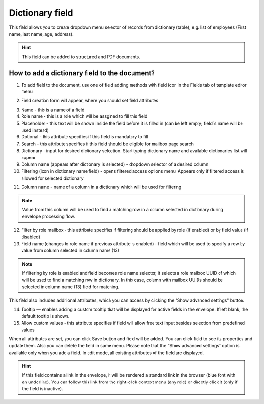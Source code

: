 ================
Dictionary field
================

This field allows you to create dropdown menu selector of records from dictionary (table), e.g. list of employees (First name, last name, age, address).

.. hint:: This field can be added to structured and PDF documents.

How to add a dictionary field to the document?
==============================================

1. To add field to the document, use one of field adding methods with field icon in the Fields tab of template editor menu

.. image:: pic_dictionary/dictionaryTile.png
   :width: 600
   :align: center

2. Field creation form will appear, where you should set field attributes

.. image:: pic_dictionary/dictionaryCreate.png
   :width: 600
   :align: center

3. Name - this is a name of a field
4. Role name - this is a role which will be assgined to fill this field
5. Placeholder - this text will be shown inside the field before it is filled in (can be left empty; field`s name will be used instead)
6. Optional - this attribute specifies if this field is mandatory to fill
7. Search - this attribute specifies if this field should be eligible for mailbox page search
8. Dictionary - input for desired dictionary selection. Start typing dictionary name and available dictionaries list will appear
9. Column name (appears after dictionary is selected) - dropdown selector of a desired column
10. Filtering (icon in dictionary name field) - opens filtered access options menu. Appears only if filtered access is allowed for selected dictionary

.. image:: pic_dictionary/filteringModal.png
   :width: 600
   :align: center

11. Column name - name of a column in a dictionary which will be used for filtering

.. note:: Value from this column will be used to find a matching row in a column selected in dictionary during envelope processing flow.

12. Filter by role mailbox - this attribute specifies if filtering should be applied by role (if enabled) or by field value (if disabled)
13. Field name (changes to role name if previous attribute is enabled) - field which will be used to specify a row by value from column selected in column name (13)

.. note:: If filtering by role is enabled and field becomes role name selector, it selects a role mailbox UUID of which will be used to find a matching row in dictionary. In this case, column with mailbox UUIDs should be selected in column name (13) field for matching.

This field also includes additional attributes, which you can access by clicking the "Show advanced settings" button.

.. image:: pic_dictionary/dictionaryAdvancedSettings.png
   :width: 600
   :align: center

14. Tooltip — enables adding a custom tooltip that will be displayed for active fields in the envelope. If left blank, the default tooltip is shown.
15. Allow custom values - this attribute specifies if field will allow free text input besides selection from predefined values

When all attributes are set, you can click Save button and field will be added. You can click field to see its properties and update them. Also you can delete the field in same menu.
Please note that the “Show advanced settings” option is available only when you add a field. In edit mode, all existing attributes of the field are displayed.

.. image:: pic_dictionary/dictionaryEdit.png
   :width: 600
   :align: center

.. hint:: If this field contains a link in the envelope, it will be rendered a standard link in the browser (blue font with an underline). You can follow this link from the right-click context menu (any role) or directly click it (only if the field is inactive).